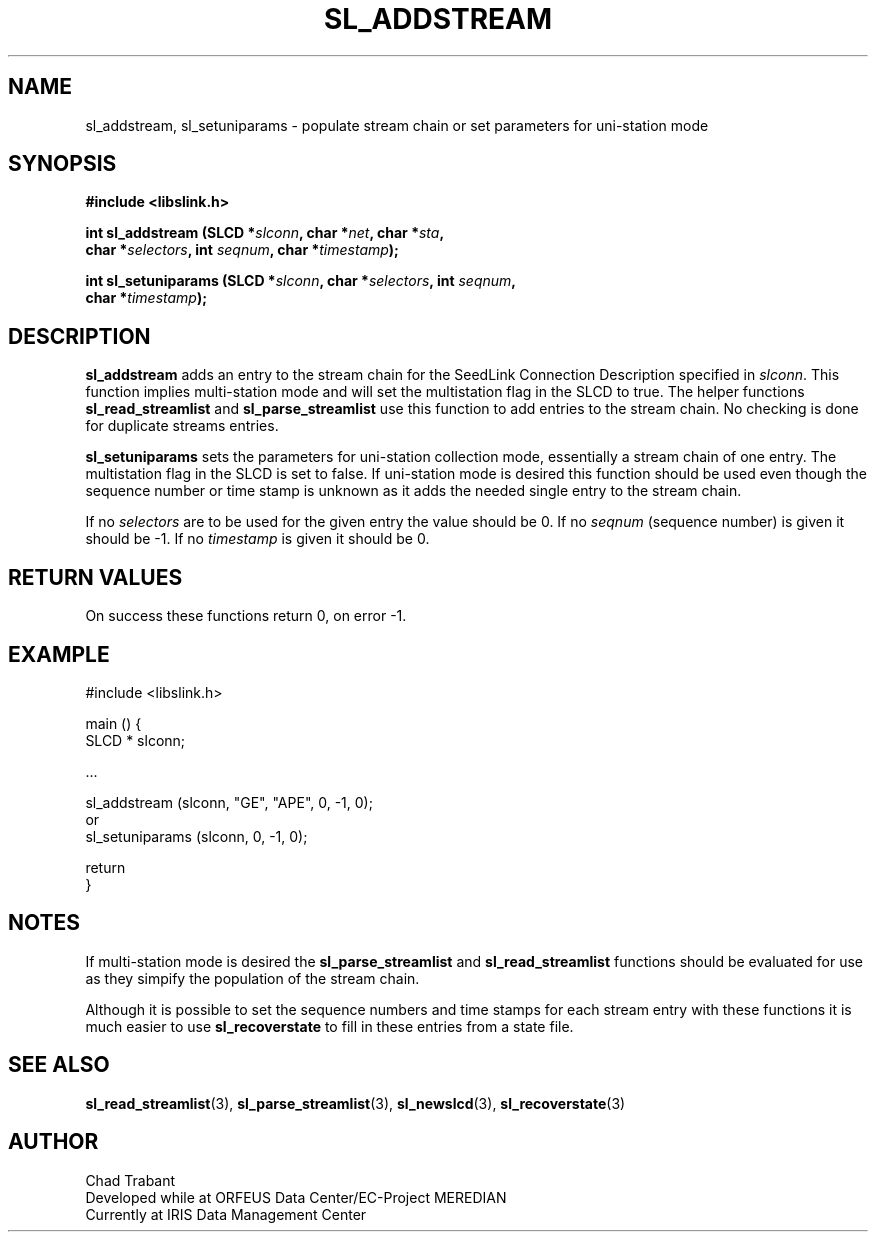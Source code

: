 .TH SL_ADDSTREAM 3 2005/04/07
.SH NAME
sl_addstream, sl_setuniparams \- populate stream chain or set
parameters for uni-station mode

.SH SYNOPSIS
.nf
.B #include <libslink.h>
.sp
.BI "int \fBsl_addstream\fP (SLCD *" slconn ", char *" net ", char *" sta ",
.BI "                  char *" selectors ", int " seqnum ", char *" timestamp );
.sp
.BI "int \fBsl_setuniparams\fP (SLCD *" slconn ", char *" selectors ", int " seqnum ",
.BI "                     char *" timestamp );
.fi
.SH DESCRIPTION
\fBsl_addstream\fP adds an entry to the stream chain for the SeedLink
Connection Description specified in \fIslconn\fP.  This function
implies multi-station mode and will set the multistation flag in the
SLCD to true.  The helper functions \fBsl_read_streamlist\fP and
\fBsl_parse_streamlist\fP use this function to add entries to the
stream chain.  No checking is done for duplicate streams entries.

\fBsl_setuniparams\fP sets the parameters for uni-station collection
mode, essentially a stream chain of one entry.  The multistation flag
in the SLCD is set to false.  If uni-station mode is desired this
function should be used even though the sequence number or time stamp
is unknown as it adds the needed single entry to the stream chain.

If no \fIselectors\fP are to be used for the given entry the value
should be 0.  If no \fIseqnum\fP (sequence number) is given it should
be -1.  If no \fItimestamp\fP is given it should be 0.

.SH RETURN VALUES
On success these functions return 0, on error -1.

.SH EXAMPLE
.nf
#include <libslink.h>
 
main () {
  SLCD * slconn;
 
  ...

  sl_addstream (slconn, "GE", "APE", 0, -1, 0);
   or
  sl_setuniparams (slconn, 0, -1, 0);

  return
}
.fi

.SH NOTES
If multi-station mode is desired the \fBsl_parse_streamlist\fP and
\fBsl_read_streamlist\fP functions should be evaluated for use as they
simpify the population of the stream chain.

Although it is possible to set the sequence numbers and time stamps
for each stream entry with these functions it is much easier to use
\fBsl_recoverstate\fP to fill in these entries from a state file.

.SH SEE ALSO
\fBsl_read_streamlist\fP(3), \fBsl_parse_streamlist\fP(3),
\fBsl_newslcd\fP(3), \fBsl_recoverstate\fP(3)

.SH AUTHOR
.nf
Chad Trabant
Developed while at ORFEUS Data Center/EC-Project MEREDIAN
Currently at IRIS Data Management Center
.fi
